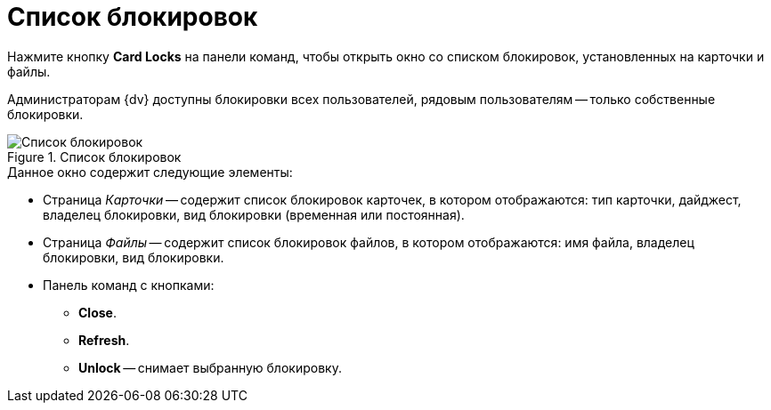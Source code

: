 = Список блокировок

Нажмите кнопку *Card Locks* на панели команд, чтобы открыть окно со списком блокировок, установленных на карточки и файлы.

Администраторам {dv} доступны блокировки всех пользователей, рядовым пользователям -- только собственные блокировки.

.Список блокировок
image::user:card-blocks.png[Список блокировок]

.Данное окно содержит следующие элементы:
* Страница _Карточки_ -- содержит список блокировок карточек, в котором отображаются: тип карточки, дайджест, владелец блокировки, вид блокировки (временная или постоянная).
* Страница _Файлы_ -- содержит список блокировок файлов, в котором отображаются: имя файла, владелец блокировки, вид блокировки.
* Панель команд с кнопками:
** *Close*.
** *Refresh*.
** *Unlock* -- снимает выбранную блокировку.
